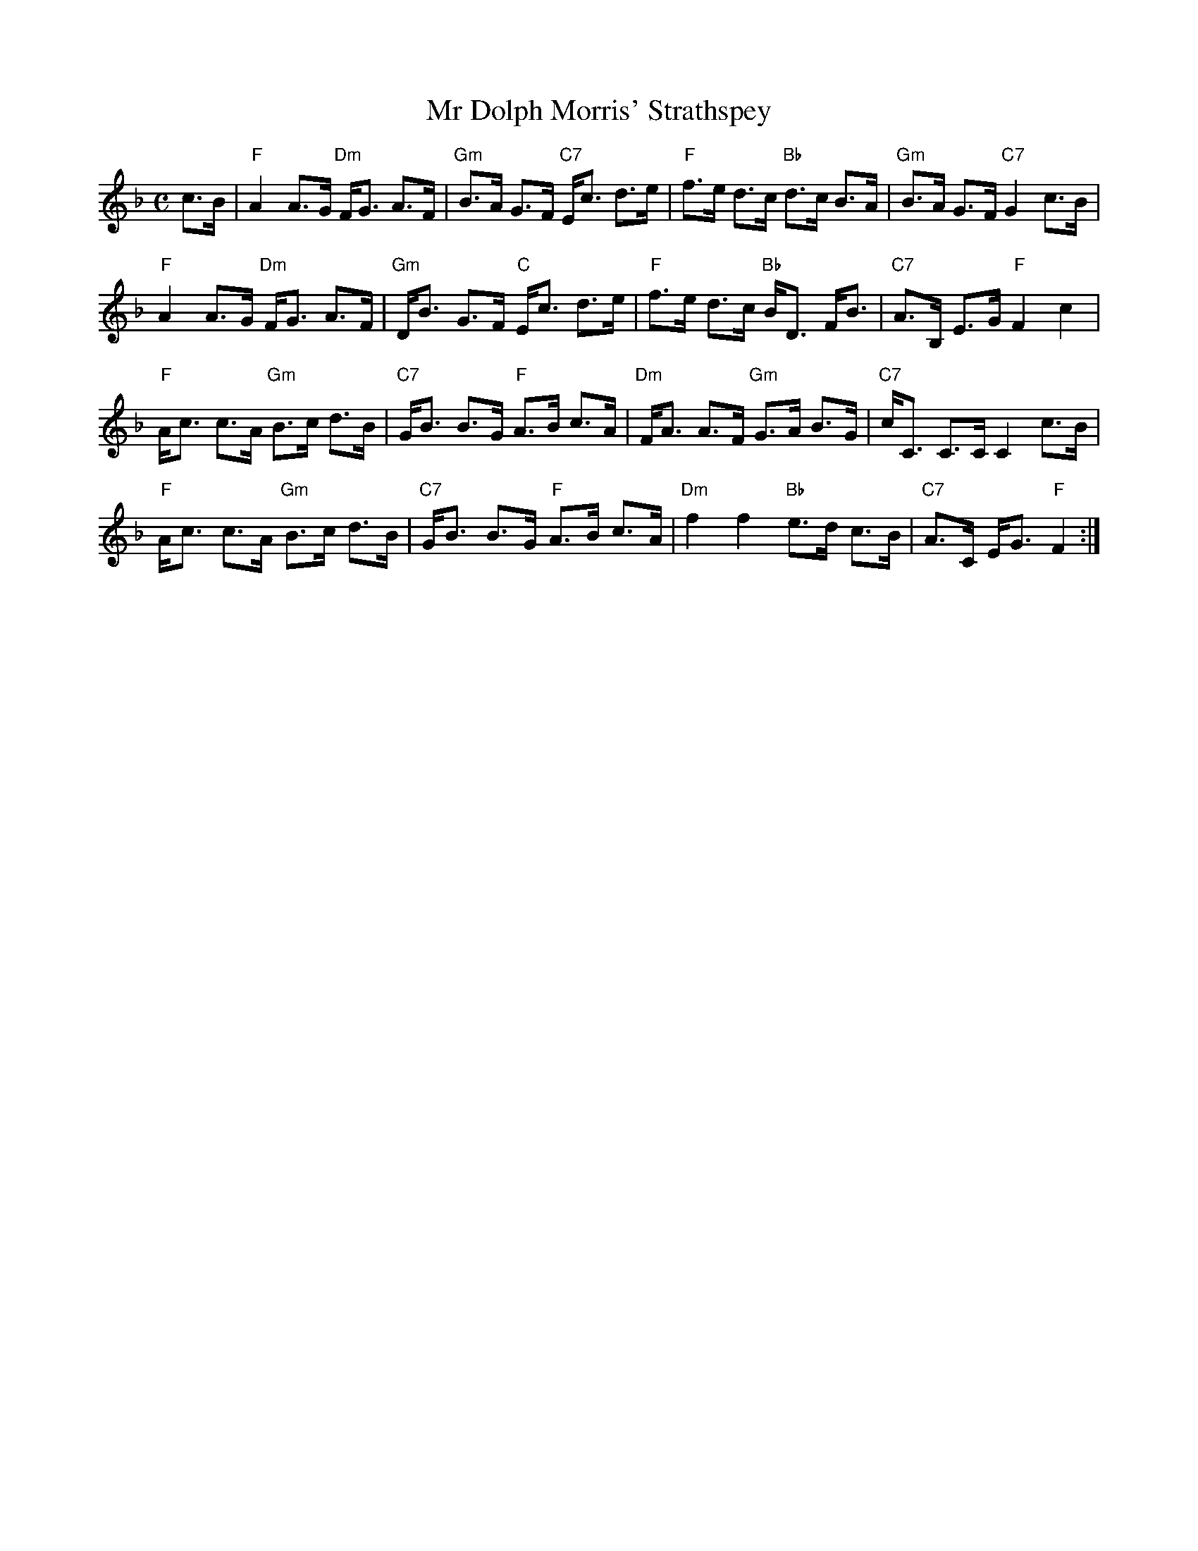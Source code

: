 X:329
T: Mr Dolph Morris' Strathspey
R:Strathspey
M: C
L: 1/8
K:F
c>B|\
"F"A2 A>G "Dm"F<G A>F|"Gm"B>A G>F "C7"E<c d>e|"F"f>e d>c "Bb"d>c B>A|"Gm"B>A G>F "C7"G2 c>B|
"F"A2 A>G "Dm"F<G A>F|"Gm"D<B G>F "C"E<c d>e|"F"f>e d>c "Bb"B<D F<B|"C7"A>B, E>G "F"F2 c2|
"F"A<c c>A "Gm"B>c d>B|"C7"G<B B>G "F"A>B c>A|"Dm"F<A A>F "Gm"G>A B>G|"C7"c<C C>C C2 c>B|
"F"A<c c>A "Gm"B>c d>B|"C7"G<B B>G "F"A>B c>A|"Dm"f2 f2 "Bb"e>d c>B|"C7"A>C E<G "F"F2:|
